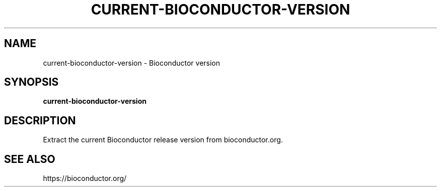 .TH CURRENT-BIOCONDUCTOR-VERSION 1 2020-01-20 Bash
.SH NAME
current-bioconductor-version \-
Bioconductor version
.SH SYNOPSIS
.B current-bioconductor-version
.SH DESCRIPTION
Extract the current Bioconductor release version from bioconductor.org.
.SH SEE ALSO
https://bioconductor.org/
